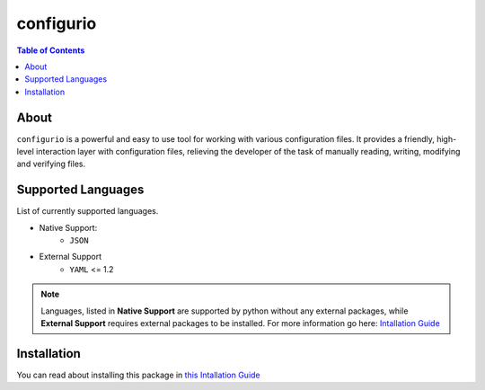 configurio
=======================================

.. contents:: Table of Contents
    :depth: 2

About
--------------------------------------
``configurio`` is a powerful and easy to use tool for working with various configuration files. It provides a friendly, high-level interaction layer with configuration files, relieving the developer of the task of manually reading, writing, modifying and verifying files.

Supported Languages
--------------------------------------
List of currently supported languages.

- Native Support:
    - ``JSON``
- External Support
    - ``YAML`` <= 1.2

.. note::
    Languages, listed in **Native Support** are supported by python without any external packages, while **External Support** requires external packages to be installed. For more information go here: `Intallation Guide <https://maximilionus.github.io/sphinx-docs-test/guide_installation.html>`_

Installation
--------------------------------------
You can read about installing this package in `this Intallation Guide <https://maximilionus.github.io/configurio/guide_installation.html>`_
